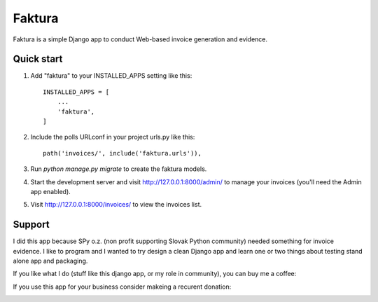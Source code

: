 =======
Faktura
=======

.. image:: https://img.shields.io/pypi/pyversions/django-faktura.svg
   :target: https://pypi.org/project/django-faktura/

.. image:: https://codebeat.co/badges/76c75008-f8a2-4ace-8ec4-c4f1b9183c6c
   :target: https://codebeat.co/projects/github-com-ricco386-django-faktura-master

.. image:: https://travis-ci.com/ricco386/django-faktura.svg?branch=master
   :target: https://travis-ci.com/ricco386/django-faktura

.. image:: https://img.shields.io/github/license/ricco386/django-faktura.svg
   :target: https://github.com/ricco386/django-faktura/blob/master/LICENSE

Faktura is a simple Django app to conduct Web-based invoice generation and evidence.

Quick start
-----------

1. Add "faktura" to your INSTALLED_APPS setting like this::

    INSTALLED_APPS = [
        ...
        'faktura',
    ]

2. Include the polls URLconf in your project urls.py like this::

    path('invoices/', include('faktura.urls')),

3. Run `python manage.py migrate` to create the faktura models.

4. Start the development server and visit http://127.0.0.1:8000/admin/
   to manage your invoices (you'll need the Admin app enabled).

5. Visit http://127.0.0.1:8000/invoices/ to view the invoices list.

Support
-----

I did this app because SPy o.z. (non profit supporting Slovak Python community) needed
something for invoice evidence. I like to program and I wanted to try design a clean 
Django app and learn one or two things about testing stand alone app and packaging.

If you like what I do (stuff like this django app, or my role in community), you can buy me a coffee:

.. image:: https://img.shields.io/badge/Donate-PayPal-green.svg
   :target: https://paypal.me/ricco386

If you use this app for your business consider makeing a recurent donation:

.. image:: http://img.shields.io/liberapay/goal/RicCo.svg?logo=liberapay
   :target: https://liberapay.com/RicCo/donate
